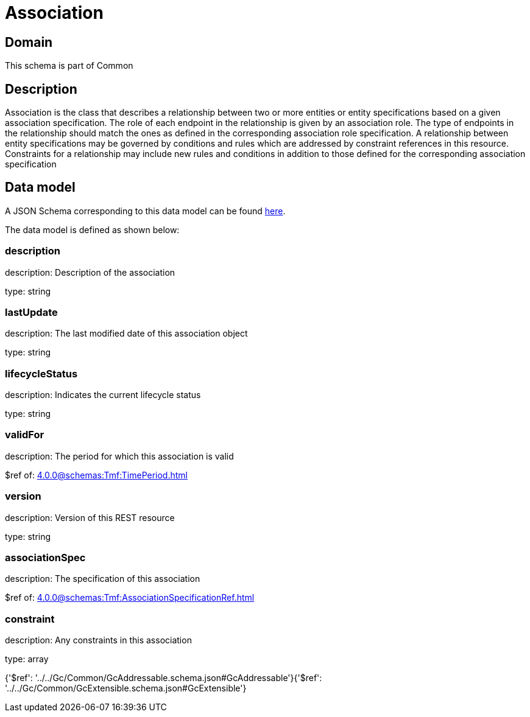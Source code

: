 = Association

[#domain]
== Domain

This schema is part of Common

[#description]
== Description

Association is the class that describes a relationship between two or more entities or entity specifications based on a given association specification. The role of each endpoint in the relationship is given by an association role. The type of endpoints in the relationship should match the ones as defined in the corresponding association role specification. A relationship between entity specifications may be governed by conditions and rules which are addressed by constraint references in this resource. Constraints for a relationship may include new rules and conditions in addition to those defined for the corresponding association specification


[#data_model]
== Data model

A JSON Schema corresponding to this data model can be found https://tmforum.org[here].

The data model is defined as shown below:


=== description
description: Description of the association

type: string


=== lastUpdate
description: The last modified date of this association object

type: string


=== lifecycleStatus
description: Indicates the current lifecycle status

type: string


=== validFor
description: The period for which this association is valid

$ref of: xref:4.0.0@schemas:Tmf:TimePeriod.adoc[]


=== version
description: Version of this REST resource

type: string


=== associationSpec
description: The specification of this association

$ref of: xref:4.0.0@schemas:Tmf:AssociationSpecificationRef.adoc[]


=== constraint
description: Any constraints in this association

type: array


{&#x27;$ref&#x27;: &#x27;../../Gc/Common/GcAddressable.schema.json#GcAddressable&#x27;}{&#x27;$ref&#x27;: &#x27;../../Gc/Common/GcExtensible.schema.json#GcExtensible&#x27;}